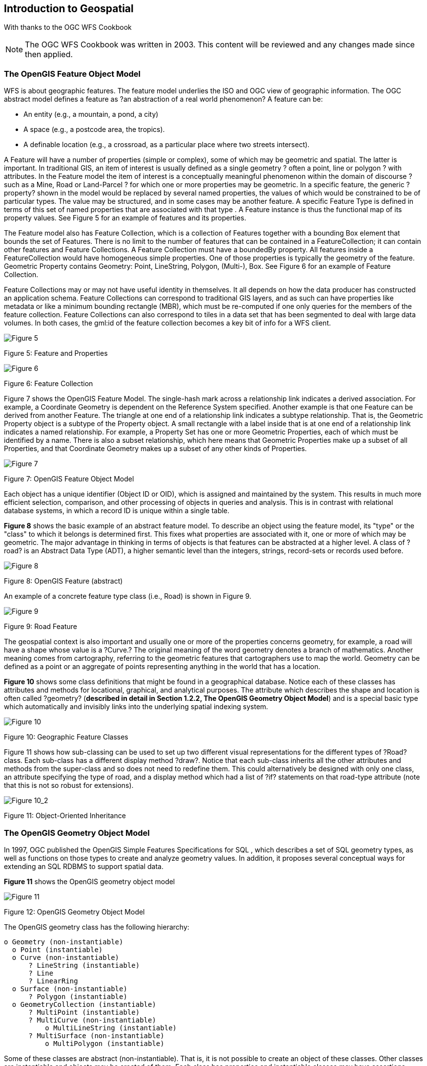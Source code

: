 == Introduction to Geospatial

[small]#With thanks to the OGC WFS Cookbook#
[NOTE]
====
The OGC WFS Cookbook was written in 2003. This content will be reviewed and any changes made since then applied.
====

=== The OpenGIS Feature Object Model

WFS is about geographic features. The feature model underlies the ISO  and OGC view of geographic information. The OGC abstract model defines a feature as ?an abstraction of a real world phenomenon? A feature can be:

* An entity (e.g., a mountain, a pond, a city)
* A space (e.g., a postcode area, the tropics).
* A definable location (e.g., a crossroad, as a particular place where two streets intersect).

A Feature will have a number of properties (simple or complex), some of which may be geometric and spatial. The latter is important. In traditional GIS, an item of interest is usually defined as a single geometry ? often a point, line or polygon ? with attributes. In the Feature model the item of interest is a conceptually meaningful phenomenon within the domain of discourse ? such as a Mine, Road or Land-Parcel ? for which one or more properties may be geometric. In a specific feature, the generic ?property? shown in the model would be replaced by several named properties, the values of which would be constrained to be of particular types. The value may be structured, and in some cases may be another feature. A specific Feature Type is defined in terms of this set of named properties that are associated with that type . A Feature instance is thus the functional map of its property values. See Figure 5 for an example of features and its properties.

The Feature model also has Feature Collection, which is a collection of Features together with a bounding Box element that bounds the set of Features. There is no limit to the number of features that can be contained in a FeatureCollection; it can contain other features and Feature Collections. A Feature Collection must have a boundedBy property. All features inside a FeatureCollection would have homogeneous simple properties. One of those properties is typically the geometry of the feature. Geometric Property contains Geometry: Point, LineString, Polygon, (Multi-), Box. See Figure 6 for an example of Feature Collection.

Feature Collections may or may not have useful identity in themselves. It all depends on how the data producer has constructed an application schema.  Feature Collections can correspond to traditional GIS layers, and as such can have properties like metadata or like a minimum bounding rectangle (MBR), which must be re-computed if one only queries for the members of the feature collection.  Feature Collections can also correspond to tiles in a data set that has been segmented to deal with large data volumes. In both cases, the gml:id of the feature collection becomes a key bit of info for a WFS client.

image::images/Cookbook_Figure_5.png[Figure 5]

[.text-center]
Figure 5: Feature and Properties

image::images/Cookbook_Figure_6.png[Figure 6]

[.text-center]
Figure 6: Feature Collection

Figure 7 shows the OpenGIS Feature Model. The single-hash mark across a relationship link indicates a derived association. For example, a Coordinate Geometry is dependent on the Reference System specified. Another example is that one Feature can be derived from another Feature. The triangle at one end of a relationship link indicates a subtype relationship. That is, the Geometric Property object is a subtype of the Property object. A small rectangle with a label inside that is at one end of a relationship link indicates a named relationship. For example, a Property Set has one or more Geometric Properties, each of which must be identified by a name. There is also a subset relationship, which here means that Geometric Properties make up a subset of all Properties, and that Coordinate Geometry makes up a subset of any other kinds of Properties.

image::images/Cookbook_Figure_7.png[Figure 7]

[.text-center]
Figure 7: OpenGIS Feature Object Model

Each object has a unique identifier (Object ID or OID), which is assigned and maintained by the system. This results in much more efficient selection, comparison, and other processing of objects in queries and analysis. This is in contrast with relational database systems, in which a record ID is unique within a single table.

*Figure 8* shows the basic example of an abstract feature model. To describe an object using the feature model, its "type" or the "class" to which it belongs is determined first. This fixes what properties are associated with it, one or more of which may be geometric. The major advantage in thinking in terms of objects is that features can be abstracted at a higher level. A class of ?road? is an Abstract Data Type (ADT), a higher semantic level than the integers, strings, record-sets or records used before.

image::images/Cookbook_Figure_8.png[Figure 8]

[.text-center]
Figure 8: OpenGIS Feature (abstract)

An example of a concrete feature type class (i.e., Road) is shown in Figure 9.

image::images/Cookbook_Figure_9.png[Figure 9]

[.text-center]
Figure 9: Road Feature

The geospatial context is also important and usually one or more of the properties concerns geometry, for example, a road will have a shape whose value is a ?Curve.? The original meaning of the word geometry denotes a branch of mathematics. Another meaning comes from cartography, referring to the geometric features that cartographers use to map the world. Geometry can be defined as a point or an aggregate of points representing anything in the world that has a location.

*Figure 10* shows some class definitions that might be found in a geographical database. Notice each of these classes has attributes and methods for locational, graphical, and analytical purposes. The attribute which describes the shape and location is often called ?geometry? (**described in detail in Section 1.2.2, The OpenGIS Geometry Object Model**) and is a special basic type which automatically and invisibly links into the underlying spatial indexing system.

image::images/Cookbook_Figure_10.png[Figure 10]

[.text-center]
Figure 10: Geographic Feature Classes

Figure 11 shows how sub-classing can be used to set up two different visual representations for the different types of ?Road? class. Each sub-class has a different display method ?draw?. Notice that each sub-class inherits all the other attributes and methods from the super-class and so does not need to redefine them. This could alternatively be designed with only one class, an attribute specifying the type of road, and a display method which had a list of ?if? statements on that road-type attribute (note that this is not so robust for extensions).

image::images/Cookbook_Figure_10_2.png[Figure 10_2]

[.text-center]
Figure 11: Object-Oriented Inheritance

=== The OpenGIS Geometry Object Model

In 1997, OGC published the OpenGIS Simple Features Specifications for SQL , which describes a set of SQL geometry types, as well as functions on those types to create and analyze geometry values. In addition, it proposes several conceptual ways for extending an SQL RDBMS to support spatial data.

*Figure 11* shows the OpenGIS geometry object model

image::images/Cookbook_Figure_11.png[Figure 11]

[.text-center]
Figure 12: OpenGIS Geometry Object Model

The OpenGIS geometry class has the following hierarchy:

  o Geometry (non-instantiable)
    o Point (instantiable)
    o Curve (non-instantiable)
        ? LineString (instantiable)
        ? Line
        ? LinearRing
    o Surface (non-instantiable)
        ? Polygon (instantiable)
    o GeometryCollection (instantiable)
        ? MultiPoint (instantiable)
        ? MultiCurve (non-instantiable)
            o MultiLineString (instantiable)
        ? MultiSurface (non-instantiable)
            o MultiPolygon (instantiable)

Some of these classes are abstract (non-instantiable). That is, it is not possible to create an object of these classes. Other classes are instantiable and objects may be created of them. Each class has properties and instantiable classes may have assertions (rules that define valid class instances). Geometry, Curve, Surface, MultiCurve, and MultiSurface are defined as non-instantiable classes. They define a common set of methods for their subclasses and are included for the reason of extensibility. Point, LineString, Polygon, GeometryCollection, MultiPoint, MultiLineString, and MultiPolygon are instantiable classes.

==== The Geometry Class

Geometry is the base class and it is an abstract class. The instantiable subclasses of Geometry are restricted to zero-, one-, and two-dimensional geometric objects that exist in two-dimensional coordinate space. All instantiable geometry classes are defined so that valid instances of a geometry class are topologically closed (that is, all defined geometries include their boundary). A geometry value has the following properties:

* Its type. Each geometry belongs to one of the instantiable classes in the hierarchy.

* Its SRID, or Spatial Reference Identifier. This value identifies the geometry's associated Spatial Reference System that describes the coordinate space in which the geometry object is defined.

* Its coordinates in its Spatial Reference System, represented as double-precision (8-byte) numbers. All non-empty geometries include at least one pair of X,Y coordinates. Empty geometries contain no coordinates. Coordinates are related to the SRID. For example, in different coordinate systems, the distance between two objects may differ even when objects have the same coordinates, because the distance on the planar coordinate system and the distance on the geocentric system (coordinates on the Earth's surface) are different things.

* Its interior, boundary, and exterior. All geometries occupy some position in space. The exterior of a geometry is all space not occupied by the geometry. The interior is the space occupied by the geometry. The boundary is the interface between geometry's interior and exterior.

* Its MBR (Minimum Bounding Rectangle), or Envelope. This is the bounding geometry, formed by the minimum and maximum (X,Y) coordinates: ((MINX MINY, MAXX MINY, MAXX MAXY, MINX MAXY, MINX MINY))

* The quality of being simple or non-simple. Geometry values of some types (LineString, MultiPoint, MultiLineString) are either simple or non-simple. Each type determines its own assertions for being simple or non-simple.

* The quality of being closed or not closed. Geometry values of some types (LineString, MultiString) are either closed or not closed. Each type determines its own assertions for being closed or not closed.

* The quality of being empty or not empty. A geometry is empty if it does not have any points. Exterior, interior and boundary of an empty geometry are not defined (that is, they are represented by a NULL value). An empty geometry is defined to be always simple and has an area of 0.

* Its dimension. A geometry can have a dimension of -1, 0, 1, or 2:

  o	-1 stands for empty geometries.
  o	0 stands for geometries with no length and no area.
  o	1 stands for geometries with non-zero length and zero area.
  o	2 stands for geometries with non-zero area.

Point objects have a dimension of zero. LineString objects have a dimension of 1. Polygon objects have a dimension of 2. The dimensions of MultiPoint, MultiLineString, and MultiPolygon objects are the same as the dimensions of the elements they consist of.

The base Geometry class has subclasses for Point, Curve, Surface and GeometryCollection, which are explained below.

==== The Point Class

A Point represents zero-dimensional objects. A Point is a geometry that represents a single location in coordinate space. Point properties are:

* X-coordinate value.
* Y-coordinate value.
* Point is defined as a zero-dimensional geometry.
* The boundary of a Point is the empty set.

==== The Curve Class

A Curve represents one-dimensional objects. Its geometry is usually represented by a sequence of points. Particular subclasses of Curve define the type of interpolation between points. Curve is a non-instantiable class. Curve has subclass LineString, with sub-subclasses Line and LinearRing. Curve properties are:

* The coordinates of its points.
* Curve is defined as one-dimensional geometry.
* A Curve is simple if it does not pass through the same point twice.
* A Curve is closed if its start point is equal to its end point.
* The boundary of a closed Curve is empty.
* The boundary of a non-closed Curve consists of its two end points.
* A Curve that is simple and closed is a LinearRing (i.e., rivers, roads).

==== The LineString Class

A LineString is a Curve with linear interpolation between points. LineString properties are:

* Coordinates of LineString segments, defined by each consecutive pair of points.
* A LineString is a Line if it consists of exactly two points.
* A LineString is a LinearRing if it's both closed and simple.

==== The Surface Class

A Surface is designed for two-dimensional objects and has subclass Polygon. Surface properties are:

* A Surface is defined as a two-dimensional geometry.
* A simple Surface is a geometry that consists of a single ``patch'' that is associated with a single exterior boundary and zero or more interior boundaries.
* The boundary of a simple Surface is the set of closed curves corresponding to its exterior and interior boundaries.

==== The Polygon Class

A Polygon is a simple geometry made up of the following assertions:

* The boundary of a Polygon consists of a set of LinearRings (that is, LineStrings that are both simple and closed) that make up its exterior and interior boundaries.
* No two rings in the boundary cross. The rings in the boundary of a Polygon may intersect at a Point, but only as a tangent.
* A Polygon may not have cut lines, spikes, or punctures.
* The interior of every Polygon is a connected point set.
* The exterior of a Polygon with one or more holes is not connected. Each hole defines a connected component of the exterior.

==== The GeometryCollection Class

A GeometryCollection has specialized zero-, one-, and two-dimensional collection classes named MultiPoint (i.e., chain of small islands), MultiLineString (i.e., a river or a highway system), and MultiPolygon (i.e., a system of lakes) for modeling geometries corresponding to collections of Points, LineStrings, and Polygons, respectively. MultiCurve and MultiSurface are introduced as abstract superclasses that generalize the collection interfaces to handle Curves and Surfaces. All the elements in a GeometryCollection must be in the same Spatial Reference System (that is, in the same coordinate system). GeometryCollection places no other constraints on its elements, although the subclasses of GeometryCollection described in the following sections may restrict membership. Retrictions may be based on:

* Element type (for example, a MultiPoint may contain only Point elements)
* Dimension
* Constraints on the degree of spatial overlap between elements

==== The GeometryCollection Class

A MultiPoint is a geometry collection composed of Point elements. The points are not connected or ordered in any way. MultiPoint properties are:

* MultiPoint is defined as a zero-dimensional geometry.
* A MultiPoint is simple if no two of its Point values are equal (have identical coordinate values).
* The boundary of a MultiPoint is the empty set.

==== The MultiCurve Class

A MultiCurve is a geometry collection composed of Curve elements. MultiCurve is a non-instantiable class. MultiCurve properties are:

* A MultiCurve is simple if and only if all of its elements are simple, the only intersections between any two elements occur at points that are on the boundaries of both elements.
* The boundary of a MultiCurve is obtained by applying the ``mod 2 union rule'' (also known as the odd-even rule): A point is in the boundary of a MultiCurve if it is in the boundaries of an odd number of MultiCurve elements.
* A MultiCurve is closed if all of its elements are closed.
* The boundary of a closed MultiCurve is always empty.

==== The MultiSurface Class

MultiSurface is a geometry collection composed of surface elements. MultiSurface is a non-instantiable class. Its only instantiable subclass is MultiPolygon. Its assertions are:

* The interiors of any two surfaces in a MultiSurface may not intersect.
* The boundaries of any two elements in a MultiSurface may intersect at most at a finite number of points.

==== The MultiSurface Class

MultiPolygon is a MultiSurface object composed of Polygon elements. Its assertions are:

* The interiors of two Polygon values that are elements of a MultiPolygon may not intersect.
* The boundaries of any two Polygon values that are elements of a MultiPolygon may not cross and may touch at only a finite number of points. (Crossing is also forbidden by the preceding assertion).
* A MultiPolygon may not have cut lines, spikes or punctures. A MultiPolygon is a regular, closed point set.
* The interior of a MultiPolygon composed of more than one Polygon is not connected. The number of connected components of the interior of a MultiPolygon is equal to the number of Polygon values in the MultiPolygon.

MultiPolygon properties are:

* A MultiPolygon is defined as a two-dimensional geometry.
* The boundary of a MultiPolygon is a set of closed curves (LineString values) corresponding to the boundaries of its Polygon elements.
* Each Curve in the boundary of the MultiPolygon is in the boundary of exactly one element Polygon.
* Every Curve in the boundary of an element Polygon is in the boundary of the MultiPolygon.
